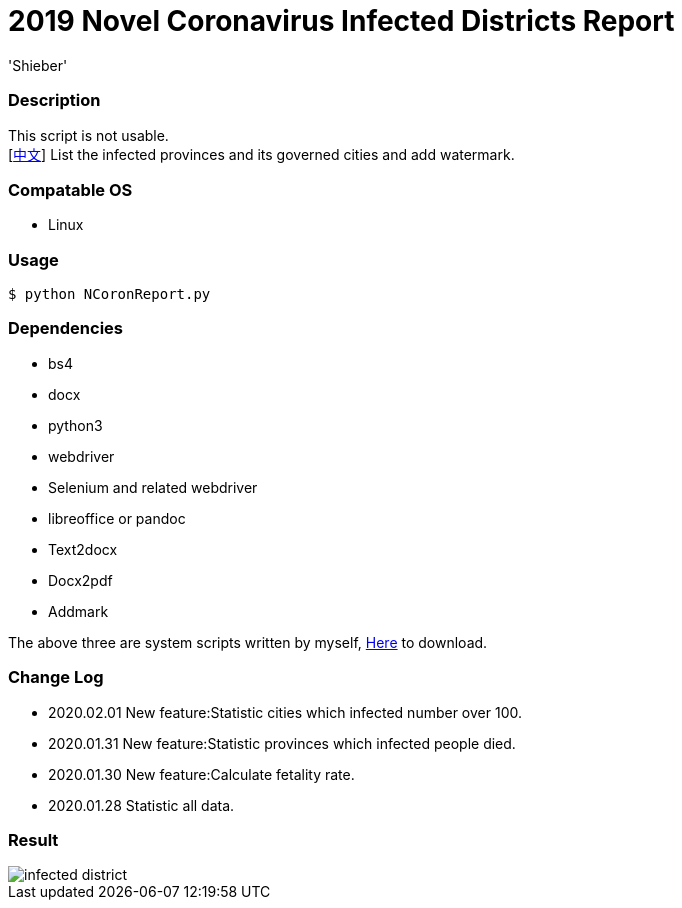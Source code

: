 # 2019 Novel Coronavirus Infected Districts Report
:experimental:
:author: 'Shieber'
:date: '2020.01.26'

### Description 
This script is not usable. +
[link:README_CN.adoc[中文]] List the infected provinces and its governed cities and add watermark.

### Compatable OS
- Linux

### Usage
    $ python NCoronReport.py

### Dependencies 
- bs4
- docx
- python3
- webdriver
- Selenium and related webdriver
- libreoffice or pandoc
- Text2docx
- Docx2pdf
- Addmark 

The above three are system scripts written by myself, https://github.com/QMHTMY/Text2docx2pdf[Here] to download.

### Change Log
- 2020.02.01 New feature:Statistic cities which infected number over 100.
- 2020.01.31 New feature:Statistic provinces which infected people died. 
- 2020.01.30 New feature:Calculate fetality rate.
- 2020.01.28 Statistic all data. 

### Result 
image::infected.png[infected district]

